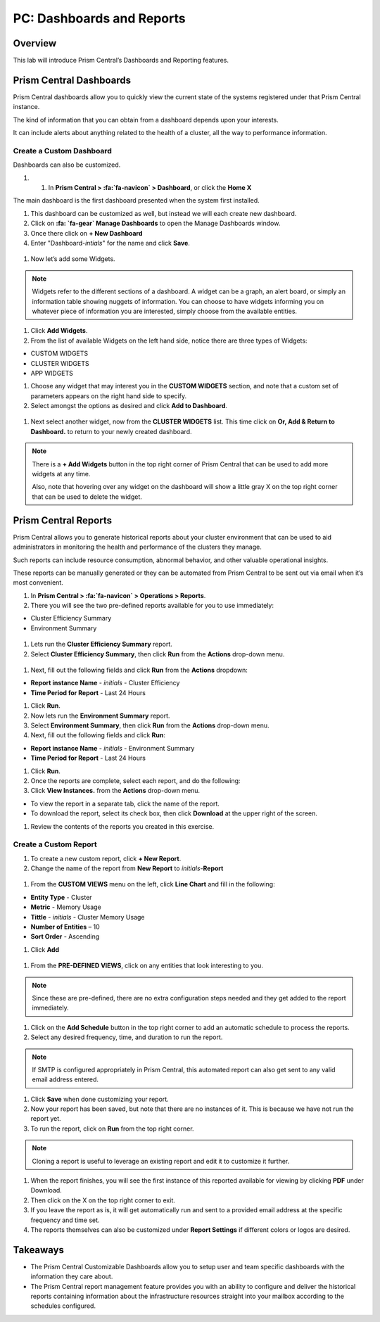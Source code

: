 .. _prism_central_dashboards_reports:

-------------------------------------
PC: Dashboards and Reports
-------------------------------------

Overview
++++++++

This lab will introduce Prism Central’s Dashboards and Reporting features.

Prism Central Dashboards
++++++++++++++++++++++++

Prism Central dashboards allow you to quickly view the current state of the systems registered under that Prism Central instance.

The kind of information that you can obtain from a dashboard depends upon your interests.

It can include alerts about anything related to the health of a cluster, all the way to performance information.

.. figure:: images/510PC1.png

Create a Custom Dashboard
.........................

Dashboards can also be customized.

#. #. In **Prism Central > :fa:`fa-navicon` > Dashboard**, or click the **Home X**

The main dashboard is the first dashboard presented when the system first installed.

#. This dashboard can be customized as well, but instead we will each create new dashboard.

#. Click on **:fa: `fa-gear` Manage Dashboards** to open the Manage Dashboards window.

#. Once there click on **+ New Dashboard**

#. Enter "Dashboard-*intials*" for the name and click **Save**.

.. figure:: images/510PC2.png

#. Now let’s add some Widgets.

.. note::

  Widgets refer to the different sections of a dashboard.
  A widget can be a graph, an alert board, or simply an information table showing nuggets of information.
  You can choose to have widgets informing you on whatever piece of information you are interested, simply choose from the available entities.

#. Click **Add Widgets**.

#. From the list of available Widgets on the left hand side, notice there are three types of Widgets:

- CUSTOM WIDGETS
- CLUSTER WIDGETS
- APP WIDGETS

#. Choose any widget that may interest you in the **CUSTOM WIDGETS** section, and note that a custom set of parameters appears on the right hand side to specify.

#. Select amongst the options as desired and click **Add to Dashboard**.

.. figure:: images/510PC4.png

#. Next select another widget, now from the **CLUSTER WIDGETS** list. This time click on **Or, Add & Return to Dashboard.** to return to your newly created dashboard.

.. note::

  There is a **+ Add Widgets** button in the top right corner of Prism Central that can be used to add more widgets at any time.

  Also, note that hovering over any widget on the dashboard will show a little gray X on the top right corner that can be used to delete the widget.

.. figure:: images/510PC5.png

Prism Central Reports
+++++++++++++++++++++

Prism Central allows you to generate historical reports about your cluster environment that can be used to aid administrators in monitoring the health and performance of the clusters they manage.

Such reports can include resource consumption, abnormal behavior, and other valuable operational insights.

These reports can be manually generated or they can be automated from Prism Central to be sent out via email when it’s most convenient.

#. In **Prism Central > :fa:`fa-navicon` > Operations > Reports**.

#. There you will see the two pre-defined reports available for you to use immediately:

- Cluster Efficiency Summary
- Environment Summary

.. figure:: images/510reports1.png

#. Lets run the **Cluster Efficiency Summary** report.

#. Select **Cluster Efficiency Summary**, then click **Run** from the **Actions** drop-down menu.

.. figure:: images/monitoring_01.png

#. Next, fill out the following fields and click **Run** from the **Actions** dropdown:

- **Report instance Name** - *initials* - Cluster Efficiency 
- **Time Period for Report** - Last 24 Hours

#. Click **Run**.

#. Now lets run the **Environment Summary** report.

#. Select **Environment Summary**, then click **Run** from the **Actions** drop-down menu.

#. Next, fill out the following fields and click **Run**:

- **Report instance Name** - *initials* - Environment Summary
- **Time Period for Report** - Last 24 Hours

#. Click **Run**.

#. Once the reports are complete, select each report, and do the following:

#. Click **View Instances.** from the **Actions** drop-down menu.

- To view the report in a separate tab, click the name of the report.
- To download the report, select its check box, then click **Download** at the upper right of the screen.

#. Review the contents of the reports you created in this exercise.

Create a Custom Report
......................

#. To create a new custom report, click **+ New Report**.

#. Change the name of the report from **New Report** to *initials*-**Report**

.. figure:: images/510reports3.png

#. From the **CUSTOM VIEWS** menu on the left, click **Line Chart** and fill in the following:

- **Entity Type** - Cluster
- **Metric** - Memory Usage
- **Tittle** - *initials* - Cluster Memory Usage
- **Number of Entities** – 10
- **Sort Order** - Ascending

#. Click **Add**

.. figure:: images/510reports2.png

#. From the **PRE-DEFINED VIEWS**, click on any entities that look interesting to you.

.. note::

  Since these are pre-defined, there are no extra configuration steps needed and they get added to the report immediately.

#. Click on the **Add Schedule** button in the top right corner to add an automatic schedule to process the reports.

#. Select any desired frequency, time, and duration to run the report.

.. figure:: images/510reports4.png

.. note::

  If SMTP is configured appropriately in Prism Central, this automated report can also get sent to any valid email address entered.

#. Click **Save** when done customizing your report.

#. Now your report has been saved, but note that there are no instances of it. This is because we have not run the report yet.

#. To run the report, click on **Run** from the top right corner.

.. figure:: images/510reports5.png

.. note::

  Cloning a report is useful to leverage an existing report and edit it to customize it further.

#. When the report finishes, you will see the first instance of this reported available for viewing by clicking **PDF** under Download.

#. Then click on the X on the top right corner to exit.

#. If you leave the report as is, it will get automatically run and sent to a provided email address at the specific frequency and time set.

#. The reports themselves can also be customized under **Report Settings** if different colors or logos are desired.

Takeaways
+++++++++

- The Prism Central Customizable Dashboards allow you to setup user and team specific dashboards with the information they care about.
- The Prism Central report management feature provides you with an ability to configure and deliver the historical reports containing information about the infrastructure resources straight into your mailbox according to the schedules configured.
